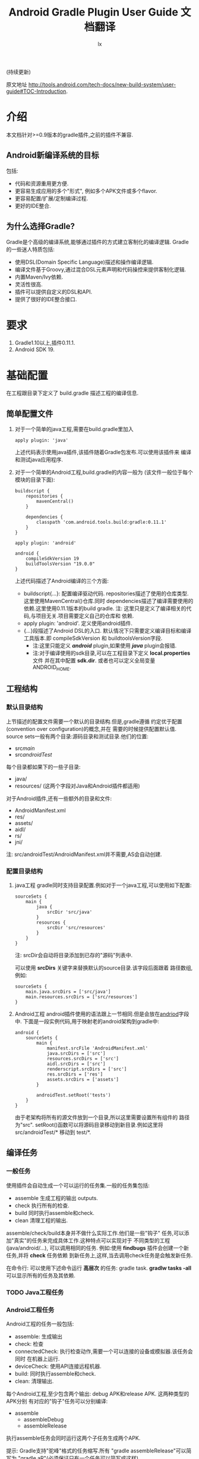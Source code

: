 # Created 2016-08-16 Tue 16:20
#+OPTIONS: toc:t H:3
#+TITLE: Android Gradle Plugin User Guide 文档翻译
#+AUTHOR: lx
#+SEQ_TODO: TODO(t!) DONE(d@/!)
(持续更新)

原文地址 [[http://tools.android.com/tech-docs/new-build-system/user-guide#TOC-Introduction]].

* 介绍
本文档针对>=0.9版本的gradle插件,之前的插件不兼容.
** Android新编译系统的目标
包括:
- 代码和资源重用更方便.
- 更容易生成应用的多个"形式", 例如多个APK文件或多个flavor.
- 更容易配置/扩展/定制编译过程.
- 更好的IDE整合.

** 为什么选择Gradle?
Gradle是个高级的编译系统,能够通过插件的方式建立客制化的编译逻辑.
Gradle的一些迷人特质包括:
- 使用DSL(Domain Specific Language)描述和操作编译逻辑.
- 编译文件基于Groovy,通过混合DSL元素声明和代码操控来提供客制化逻辑.
- 内置Maven/Ivy依赖.
- 灵活性很高.
- 插件可以提供自定义的DSL和API.
- 提供了很好的IDE整合接口.
* 要求
1. Gradle1.10以上,插件0.11.1.
2. Android SDK 19.
* 基础配置
在工程跟目录下定义了 build.gradle 描述工程的编译信息.
** 简单配置文件
1. 对于一个简单的java工程,需要在build.gradle里加入
   #+BEGIN_EXAMPLE 
   apply plugin: 'java'
   #+END_EXAMPLE
   上述代码表示使用java插件,该插件随着Gradle包发布.可以使用该插件来
   编译和测试java应用程序.
2. 对于一个简单的Android工程,build.gradle的内容一般为
   (该文件一般位于每个模块的目录下面):
   #+BEGIN_EXAMPLE 
   buildscript {
       repositories {
           mavenCentral()
       }

       dependencies {
           classpath 'com.android.tools.build:gradle:0.11.1'
       }
   }

   apply plugin: 'android'

   android {
       compileSdkVersion 19
       buildToolsVersion "19.0.0"
   }
   #+END_EXAMPLE
   上述代码描述了Android编译的三个方面:
   - buildscript{...}: 配置编译驱动代码.
     repositories描述了使用的仓库类型.这里使用MavenCentral()仓库.同时
     dependencies描述了编译需要使用的依赖.这里使用0.11.1版本的build gradle.
     注: 这里只是定义了编译相关的代码,与项目无关.项目需要定义自己的仓库和
     依赖.
   - apply plugin: 'android'. 定义使用android插件.
   - <<andriod>>{...}段描述了Android DSL的入口.
     默认情况下只需要定义编译目标和编译工具版本.即 compileSdkVersion 和
     buildtoolsVersion字段.
     - 注:这里只能定义 /*android*/ plugin,如果使用 /*java*/ plugin会报错.
     - 注:对于编译使用的sdk目录,可以在工程目录下定义 *local.properties* 文件
       并在其中配置 *sdk.dir*.
       或者也可以定义全局变量 ANDROID_HOME.
** 工程结构
*** 默认目录结构
上节描述的配置文件需要一个默认的目录结构.但是,gradle遵循
约定优于配置(convention over configuration)的概念,并在
需要的时候提供配置默认值.
source sets一般有两个目录:源码目录和测试目录.他们的位置:
- src/main/
- src/androidTest/
每个目录都如果下的一些子目录:
- java/
- resources/ (这两个字段对Java和Android插件都适用)
对于Android插件,还有一些额外的目录和文件:
- AndroidManifest.xml
- res/
- assets/
- aidl/
- rs/
- jni/
注: src/androidTest/AndroidManifest.xml并不需要,AS会自动创建.

*** 配置目录结构
1. java工程
   gradle同时支持目录配置.例如对于一个java工程,可以使用如下配置:
   #+BEGIN_EXAMPLE 
   sourceSets {
       main {
           java {
               srcDir 'src/java'
           }
           resources {
               srcDir 'src/resources'
           }
       }
   }
   #+END_EXAMPLE
   注: srcDir会自动将目录添加到已存的"源码"列表中.

   可以使用 *srcDirs* 关键字来替换默认的source目录.该字段后面跟着
   路径数组,例如:
   #+BEGIN_EXAMPLE 
   sourceSets {
       main.java.srcDirs = ['src/java']
       main.resources.srcDirs = ['src/resources']
   }
   #+END_EXAMPLE
2. Android工程
   android插件使用的语法跟上一节相同.但是会放在[[andriod]]字段中.
   下面是一段实例代码,用于映射老的android架构到gradle中:
   #+BEGIN_EXAMPLE 
   android {
       sourceSets {
           main {
               manifest.srcFile 'AndroidManifest.xml'
               java.srcDirs = ['src']
               resources.srcDirs = ['src']
               aidl.srcDirs = ['src']
               renderscript.srcDirs = ['src']
               res.srcDirs = ['res']
               assets.srcDirs = ['assets']
           }

           androidTest.setRoot('tests')
       }
   }
   #+END_EXAMPLE
   由于老架构将所有的源文件放到一个目录,所以这里需要设置所有组件的
   路径为"src".
   setRoot()函数可以将源码目录移动到新目录.例如这里将 src/androidTest/* 
   移动到 test/*.
** 编译任务
*** 一般任务
使用插件会自动生成一个可以运行的任务集.一般的任务集包括:
- assemble
  生成工程的输出 outputs.
- check
  执行所有的检查.
- build
  同时执行assemble和check.
- clean 
  清理工程的输出.
assemble/check/build本身并不做什么实际工作.他们是一些"钩子"
任务,可以添加"真实"的任务来完成具体工作.这种特点可以实现对于
不同类型的工程(java/android/...), 可以调用相同的任务.
例如:使用 *findbugs* 插件会创建一个新任务,并将 *check* 任务依赖
到新任务上,这样,当去调用check任务是会触发新任务.

在命令行: 可以使用下述命令运行 *高层次* 的任务: gradle task.
*gradlw tasks -all* 可以显示所有的任务及其依赖.
*** TODO Java工程任务
*** Android工程任务
Android工程的任务一般包括:
- assemble:  生成输出
- check: 检查
- connectedCheck: 执行检查动作,需要一个可以连接的设备或模拟器.该任务会同时
  在机器上运行.
- deviceCheck: 使用API连接远程机器.
- build: 同时执行assemble和check.
- clean: 清理输出.

每个Android工程,至少包含两个输出: debug APK和release APK. 这两种类型的APK分别
有对应的"钩子"任务可以分别编译:
- assemble
  - assembleDebug
  - assembleRelease
执行assemble任务会同时运行这两个子任务生成两个APK.

提示: Gradle支持"驼峰"格式的任务缩写.所有 "gradle assembleRelease"可以简写为
"gradle aR"(必须保证只有一个任务可以简写成这样).

对于check类型的任务,他们有自己的依赖:
- check
  - lint
- connectedCheck
  - connectedAndroidTest
  - connectedUiAutomatorTest

同时,gradle插件对于所有的编译类型(debug/release/test),都创建了install/uninstall
任务.
** 基础的编译客制化
Android插件提供了丰富的DSL语言来实现编译系统的客制化.
*** Manifest项
使用DSL,可以配置如下的manifest项:
- minSdkVersion
- targetSdkVersion
- versionCode
- versionName
- applicationId
- 测试程序包名
- 测试runner 方法
例如: 
#+BEGIN_EXAMPLE 
android {
    compileSdkVersion 19
    buildToolsVersion "19.0.0"

    defaultConfig {
        versionCode 12
        versionName "2.0"
        minSdkVersion 16
        targetSdkVersion 16
    }
}
#+END_EXAMPLE
上述所有的配置都放在 *android* 段的 *defaultConfig* 段中.

之前的android plugin版本,使用 *packageName* 字段来替代 manifest文件
中的 'packageName'字段.
从0.11.0开始,通过在build.gradle文件中定义 "applicationId"来实现上述替换.
以消除应用程序的包名和java包之间的混淆.

在build文件中进行上述配置的一个优势是灵活性高.例如,可以在其他文件或build文件
的其他地方定义一个函数并在defaultConfig中调用他.
#+BEGIN_EXAMPLE 
def computeVersionName() {
    ...
}

android {
    compileSdkVersion 19
    buildToolsVersion "19.0.0"

    defaultConfig {
        versionCode 12
        versionName computeVersionName()
        minSdkVersion 16
        targetSdkVersion 16
    }
}
#+END_EXAMPLE

如果没有在配置文件中设置某个属性,会使用默认值.如果默认值是null(一些property的
默认值是null),则在编译过程中会使用manifest文件中定义的值.
*** 编译类型
Android插件默认会编译两个类型的应用程序:debug和release版本.
debug版本使用一个"已知"的name/password来签名应用(这样在编译过程
不会有提示).

可以使用<<BuildType>>标签来对编译类型做配置,默认有debug和release段.
同时可以创建其他的编译类型.

例如下面有关buildType的DSL配置：
#+BEGIN_EXAMPLE 
android {
    buildTypes {
        debug {
            applicationIdSuffix ".debug"
        }

        jnidebug.initWith(buildTypes.debug)
        jnidebug {
            packageNameSuffix ".jnidebug"
            jniDebuggable true
        }
    }
}
#+END_EXAMPLE
上述配置实现了以下功能:
- 对默认的 debug 类型进行了定制:
  - 将包名设置为 "applicationId.debug"(添加 debug 后缀).这样可以实现在一台机器上
    同时安装 debug 包和 release 包.
- 创建新编译类型 jnidebug, 该类型复制了 debug 类型.
- 客制化 jnidebug 类型,将后缀改为 "jnidebug",并开启 jni 调试功能.
从上面是示例可以看到,创建一个新的编译类型就是在"buildType"下面创建新的元素.可以通过
调用initWith()复制,也可以用在后面跟大括号进行配置.
可以配置的属性包括:
TBD: 从原地址截图放在这里.

除了上述属性,还可以在编译代码或资源的时候使用编译类型,对于每个编译类型,默认都会在
src目录下创建一个同名目录(所以自定义编译类型不能为main或androidTest).

也可以使用如下代码重定向编译类型的sourceSets.
#+BEGIN_EXAMPLE 
android {
    sourceSets.jnidebug.setRoot('foo/jnidebug')
}
#+END_EXAMPLE

同时,对于每个新的编译类型,都会创建一个相应的 assemble<BuildTypeName> 的任务.
所以上述示例会创建一个名为assembleJnidebug的任务.同时该任务也向assembleDebug和
assembleRelease一样,成为assemble任务的依赖.
注: 同样可以使用简写 "gradle aJ"来运行该任务.

关于编译类型的适用场景:
- debug版本加入一些"权限", release版本去掉.
- 自定义调试
- 不同的模式使用不同的资源(例如在签名认证时使用不同的资源值).

每个子目录下的代码/资源按照以下原则使用:
- manifest文件跟app的manifest合并.
- 代码作为另外一个源码目录.
- 资源目录覆盖主目录中的相同值.

*** 签名配置
对一个应用做签名需要以下东西:
- 一个keystore
- 一个keystore 密码
- 一个key别名
- 一个key密码
- 存储类型
上述内容组成了签名配置,可以在buildType中使用"signingConfig"来引用.

默认情况下,会在$HOME/.android/目录下创建一个debug.keystore文件.该文件属于默认的
debug配置,即有一个已知的"keystore密码+别名+密码". "debug编译类型"默认使用这个
"debug签名配置".

Android插件支持签名配置的创建和客制化.通过<<signingConfigs>>来实现.例如:
#+BEGIN_EXAMPLE 
android {
    signingConfigs {
        debug {
            storeFile file("debug.keystore")
        }

        myConfig {
            storeFile file("other.keystore")
            storePassword "android"
            keyAlias "androiddebugkey"
            keyPassword "android"
        }
    }

    buildTypes {
        foo {
            debuggable true
            jniDebuggable true
            signingConfig signingConfigs.myConfig
        }
    }
}
#+END_EXAMPLE
上述代码修改了debug编译类型的keystore文件位置.并创建了一个新的签名配置和一个使用
该签名配置的新编译类型.

注:一般情况下,keystore文件存于工程的根目录下,但是也可以使用绝对路径(不推荐,可能会由于
操作系统的不同而导致问题.但是默认的debug编译类型除外).

注:如果工程使用版本控制系统.尽量不要将密码存在文件里.可以参考stackoverflow上的这个帖子.
[[http://stackoverflow.com/questions/18328730/how-to-create-a-release-signed-apk-file-using-gradle]].

*** 运行ProGuard混淆
Gradle插件支持4.10版本的ProGuard. ProGuard插件默认是启用的.如果在"编译类型"中设置了
*minifyEnable* 属性.会自动创建相关任务.例如在编译类型和flavor中使用ProGuard:
#+BEGIN_EXAMPLE 
android {
    buildTypes {
        release {
            minifyEnabled true
            proguardFile getDefaultProguardFile('proguard-android.txt')
        }
    }

    productFlavors {
        flavor1 {
        }
        flavor2 {
            proguardFile 'some-other-rules.txt'
        }
    }
}
#+END_EXAMPLE
默认有两个规则文件:
- proguard-android.txt
- proguard-android-optimize.txt
它们位于SDK中,可以通过getDefaultProguardFile()函数返回文件路径.除了启用优化功能外,
这两个文件的内容是一样的.

*** 压缩资源
可以在编译期间自动移除没用的资源.具体可以参考[[http://tools.android.com/tech-docs/new-build-system/resource-shrinking]].

* 依赖,库以及多工程设置
一个gradle工程可能会依赖其他的组件,这些组件可以是库或者其他gradle工程.
** 依赖二进制包
*** 本地包
当需要使用外部的jar包时,需要在<<dependencies>>段中添加<<compile>>配置(dependencies是标准的DSL元素,不属于android段).
#+BEGIN_EXAMPLE 
dependencies {
    compile files('libs/foo.jar')
}

android {
    ...
}
#+END_EXAMPLE
*compile* 配置一般用于配置主工程.这些jar包会被添加到编译路径并包入最后的APK中.
其他可以添加的依赖包括:
- compile: 主工程
- androidTestCompile: 测试工程
- debugCompile: debug编译类型
- releaseCompile: release编译类型
每创建一个新的类型,都会自动创建一个类似"<buildtype>Compile"的配置.
如果不同的编译类型需要不同的库依赖(或依赖库的不同版本),上述配置会很有用.
*** 远程组件
Gradle支持从Maven和Ivy库中下载依赖库.
首先将仓库添加到 *repositories* 段中.然后在 *dependencies* 中添加依赖.
#+BEGIN_EXAMPLE 
repositories {
    mavenCentral()
}

dependencies {
    compile 'com.google.guava:guava:11.0.2'
}
#+END_EXAMPLE
注: Gradle支持本地和远端仓库.
注: 如果依赖自身也有依赖的话,都会被下载.
具体使用可以参考[[http://gradle.org/docs/current/userguide/artifact_dependencies_tutorial.html]]
和 [[http://gradle.org/docs/current/dsl/org.gradle.api.artifacts.dsl.DependencyHandler.html]].

** 多工程设置
可以通过多工程设置来使一个gradle工程依赖其他的gradle工程.一般的多工程设置
是通过在项目根目录下添加子目录来实现的.例如:
#+BEGIN_EXAMPLE 
MyProject/
 + app/
 + libraries/
    + lib1/
    + lib2/
#+END_EXAMPLE
上述代码设置了三个工程:
- :app
- :libraries:lib1
- :libraries:lib2
每个工程都有自己的"build.gradle"文件.另外,在根目录下需要定义"settings.gradle"
文件来声明这些工程.所以最后架构变为:
- RootProject
  - settings.gradle
  - app/
    - build.gradle
  - libraries
    - lib1/
      - build.gradle
    - lib2/
      - build.gradle

"settings.gradle"文件的内容为:"include ':app', ':libraries:lib1', ':libraries:lib2'";
文件定义了那些目录是一个gradle工程.

如果gradle工程之间有依赖的话,可以做如下设置.
#+BEGIN_EXAMPLE 
dependencies {
    compile project(':libraries:lib1')
}
#+END_EXAMPLE
更多信息参考[[http://gradle.org/docs/current/userguide/multi_project_builds.html]].
** 库工程设置
在上一节中,":libraries:lib1"和":libraries:lib2"可以是java工程,":app"会
使用它们生成的jar包.
如果上面的库要使用android的API,应该将它们定义成Android库工程.
*** 创建Android库工程
创建一个android库工程需要使用一个不同的plugin.
#+BEGIN_EXAMPLE 
buildscript {
    repositories {
        mavenCentral()
    }

    dependencies {
        classpath 'com.android.tools.build:gradle:0.5.6'
    }
}

apply plugin: 'android-library'

android {
    compileSdkVersion 15
}
#+END_EXAMPLE
*** 工程和库工程的区别
一个库工程会编译为"aar"(Android archive)包.该包整合了代码和资源.同时也可以在库工程中
编译测试APK来对库做测试.

其他的基本与正常的工程相同.
** 引用库
库引用和其他的工程引用一样,需要在dependencies中添加 "compile project"即可.
*** 库发布
默认情况下,库只发布release版本,无论依赖该库的其他工程发布的是那个版本.
可以通过配置来控制发布那个版本:
#+BEGIN_EXAMPLE 
android {
    defaultPublishConfig "debug"
}
#+END_EXAMPLE
需要注意的是配置名必须为全名,如果需要使用flavor,要写成"flavorDebug"的形式.

也可以通过配置来取消默认的发布.这样会导致生产所有版本的aar文件.
#+BEGIN_EXAMPLE 
android {
   publishNonDefault true
}
#+END_EXAMPLE
* 测试
Gradle插件在应用的工程中整合了测试工程.
** 单元测试
在Android Studio1.1版本中引入了单元测试支持,不过目前还在试验阶段, 文档参考[[http://tools.android.com/tech-docs/unit-testing-support]].
** 基本配置
前面提到,在工程的src目录下一般包括main目录和androidTest目录.
该目录通过使用Android测试框架来生产可以安装在设备上的测试APK文件.

可以在测试目录下创建AndroidManifest.xml文件定义其他组件.

在build.gradle的android段中可以配置以下属性:
#+BEGIN_EXAMPLE 
android {
    defaultConfig {
        testPackageName "com.test.foo"
        testInstrumentationRunner "android.test.InstrumentationTestRunner"
        testHandleProfiling true
        testFunctionalTest true
    }
}
#+END_EXAMPLE
targetPackage属性会自动被设置为test程序的package名称,即使通过defaultConfig或其他
编译选项进行配置.

另外,可以对test工程单独设置依赖,标签为"androidTestCompile". 
编译test工程使用"assembleTest"任务,该任务不是"assemble"任务的依赖.
目前默认情况下只有"debug编译类型"被测试.可以通过 "testBuildType name"来配置要测试的
编译类型.
** TODO 运行测试
** TODO 测试库
* 编译变量
新编译系统的一个目标就是可以创建同一个程序的不同版本.
需要这么做的原因:
1. 可能需要一个程序的不同版本:例如 免费/demo版 VS "专业"付费版.
2. Google Play Store需要上传多个版本的APK文件,参考[[http://developer.android.com/google/play/publishing/multiple-apks.html]].
3. 同时需要做1和2.

所以新版本的目标就是可以满足上述需要,能够使用一个工程生成不同APK.
而不是为了编译不同的APK创建多个工程.
** 产品flavors
通过flavor可以客制化工程编译出来的产品.一个工程可以有多个flavor.
flavor这个概念通常用于改变非常小的场景.

使用DSL的 *productFlavor* 关键字来定义flavor.
#+BEGIN_EXAMPLE 
android {
    productFlavors {
        flavor1 {
            ...
        }

        flavor2 {
            ...
        }
    }
}
#+END_EXAMPLE
上述代码创建了两个flavor: flavor1和flavor2.
记住flavor的名字不能与 *编译类型* 和 *androidTest的sourceSet* 混淆.
** 编译变量=编译类型+产品flavor
前面讲过,每个编译类型都会生成一个APK.
Flavor可以完成同样的功能: 所以一个工程可以生成的APK是所有编译类型
和flavor的组合.每个组合被称作编译变量.

例如,前面定义的两个flavor,再加上系统默认的debug和release编译类型,可以生成
四种编译变量:
- Flavor1-debug
- Flavor2-debug
- Flavor1-release
- Flavor2-release
** Flavor配置
flavor的配置跟其他的配置一样,每个flavor都要用大括号括起来.
例如:
#+BEGIN_EXAMPLE 
android {
    ...

    defaultConfig {
        minSdkVersion 8
        versionCode 10
    }

    productFlavors {
        flavor1 {
            packageName "com.example.flavor1"
            versionCode 20
        }

        flavor2 {
            packageName "com.example.flavor2"
            minSdkVersion 14
        }
    }
}
#+END_EXAMPLE
需要说明的是androd.productFlavors.*对象属于<<ProductFlavor>>类型,该类型
与前面提到的android.defaultConfig类型共享同样的属性.
所以每个flavor都可以重写defaultConfig提供的<<部分>>配置.例如上面的代码最后创建了如
下两个flavor:
- flavor1
  - packagName: com.example.flavor1
  - minSdkVersion: 8
  - versionCode: 20
- flavor2
  - packageName: com.example.flavor2
  - minSdkVersion: 14
  - versionCode: 10
通常,编译类型的配置会和flavor的配置"合并', 例如在编译类型中配置了"packageNameSuffix",
那么最后生成的表名就等于flavor中配置的"packageName"加上该suffix.

对于编译类型和flavor都可以配置的属性, 要根据需求设置.例如signingConfig属性,如果
想要设置所有的release包使用同一个SigningConfig.可以设置 *android.buildTypes.release.signingConfig*,
或者为每个flavor单独设置该属性.
** 资源集和依赖
和编译类型一样,Flavor同样也有自己的代码和资源目录.
例如上一节的例子创建出如下的资源集合:
- android.sourceSets.flavor1
  Location: src/flavor1
- android.sourceSets.flavor2
  Location: src/flavor2
- android.sourceSets.androidTestFlavor1
  Location: src/androidTestFlavor1
- android.sourceSets.androidTestFlavor2
  Location: src/androidTestFlavor2

这些资源集合与 *android.sourceSets.main+编译类型* 一起生成最后的APK文件.
这个过程会遵循如下规则:
1. 使用所有的相关代码目录共同编译APK.
2. 所有的manifest文件被合并为一个文件.这使得flavors可以像编译类型一样,可以
   有不同的组件和权限.
3. 资源使用"覆盖"策略,编译类型覆盖flavor, flavor覆盖main.
4. 每个编译变量都生成自己的R类. 编译变量之间不共享.

同时,flavor也可以设置自己的依赖.例如,如果一个flavor版本需要生成一个有广告的版本
或一个收费版本,可以为该flavor设置依赖广告SDK.
#+BEGIN_EXAMPLE 
dependencies {
  flavor1Compile "..."
}
#+END_EXAMPLE

每个编译变量都会生成相应的资源集合:
- android.sourceSets.flavor1Debug
  Location: src/flavor1Debug
- android.sourceSets.flavor2Debug
  Location: src/flavor2Debug
...
这些目录的优先级要高于编译类型的优先级,并可以客制化.
** 编译和任务
前面的内容说过,每个编译类型都有自己的 *assemble<name>* 任务,但是因为
编译变量是编译类型和flavor的组合.所以当使用flavor时,会有多个assemble类型
的任务被创建.它们是:
1. assemble<编译变量>
2. assemble<编译类型>
3. assemble<Flavor>
使用可以生成一个APK. 使用2可以编译所有该编译类型的APK(例如flavorDebug和flavor2Debug).
使用3可以编译所有该flavor的APK(flavorDebug/flavorRelease).
** 测试
测试多个flavor工程与测试单个工程和相似. 使用 *androidTest* 可以为所有的
flavor做一般测试.每个flavor还可以设置自己的测试.

每个flavor都会创建相应的资源集合:
- android.sourceSets.androidTestFlavor1
  Location: src/androidTestFlavor1
- android.sourceSets.androidTestFlavor2
  Location: src/androidTestFlavor2

同样, 它们可以配置相关的依赖:
#+BEGIN_EXAMPLE 
dependencies {
    androidTestFlavor1Compile "..."
}
#+END_EXAMPLE

可以通过 *deviceCheck* 或 *androidTest* 任务来运行所有的测试任务.
每个flavor也有自己的测试任务 androidTest<名称>:
- assembleFlavor1Test
- installFlavor1Debug
- installFlavor1Test
- uninstallFlavor1Debug

任务完成生成的HTML结果支持flavor集合.测试结果的位子如下例所述,先是flavor版本,
然后是集合版本.可以对root目录(build)做客制化.
- build/androidTest-results/flavors/<FlavorName>
- build/androidTest-results/all/
- build/reports/androidTests/flavors<FlavorName>
- build/reports/androidTests/all/
** TODO 多flavor变量
* TODO 高级配置
